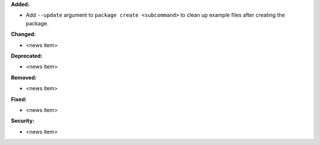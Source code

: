 **Added:**

* Add ``--update`` argument to ``package create <subcommand>`` to clean up example files after creating the package.

**Changed:**

* <news item>

**Deprecated:**

* <news item>

**Removed:**

* <news item>

**Fixed:**

* <news item>

**Security:**

* <news item>
